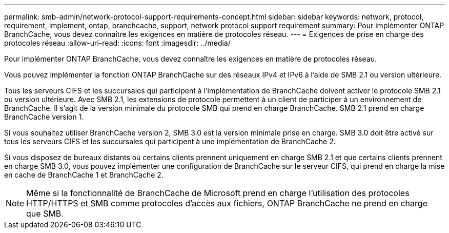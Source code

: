 ---
permalink: smb-admin/network-protocol-support-requirements-concept.html 
sidebar: sidebar 
keywords: network, protocol, requirement, implement, ontap, branchcache, support, network protocol support requirement 
summary: Pour implémenter ONTAP BranchCache, vous devez connaître les exigences en matière de protocoles réseau. 
---
= Exigences de prise en charge des protocoles réseau
:allow-uri-read: 
:icons: font
:imagesdir: ../media/


[role="lead"]
Pour implémenter ONTAP BranchCache, vous devez connaître les exigences en matière de protocoles réseau.

Vous pouvez implémenter la fonction ONTAP BranchCache sur des réseaux IPv4 et IPv6 à l'aide de SMB 2.1 ou version ultérieure.

Tous les serveurs CIFS et les succursales qui participent à l'implémentation de BranchCache doivent activer le protocole SMB 2.1 ou version ultérieure. Avec SMB 2.1, les extensions de protocole permettent à un client de participer à un environnement de BranchCache. Il s'agit de la version minimale du protocole SMB qui prend en charge BranchCache. SMB 2.1 prend en charge BranchCache version 1.

Si vous souhaitez utiliser BranchCache version 2, SMB 3.0 est la version minimale prise en charge. SMB 3.0 doit être activé sur tous les serveurs CIFS et les succursales qui participent à une implémentation de BranchCache 2.

Si vous disposez de bureaux distants où certains clients prennent uniquement en charge SMB 2.1 et que certains clients prennent en charge SMB 3.0, vous pouvez implémenter une configuration de BranchCache sur le serveur CIFS, qui prend en charge la mise en cache de BranchCache 1 et BranchCache 2.

[NOTE]
====
Même si la fonctionnalité de BranchCache de Microsoft prend en charge l'utilisation des protocoles HTTP/HTTPS et SMB comme protocoles d'accès aux fichiers, ONTAP BranchCache ne prend en charge que SMB.

====